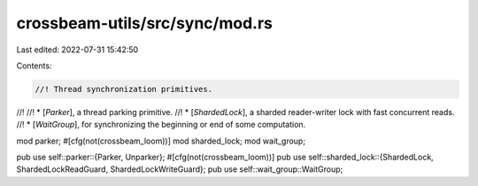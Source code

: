 crossbeam-utils/src/sync/mod.rs
===============================

Last edited: 2022-07-31 15:42:50

Contents:

.. code-block:: rs

    //! Thread synchronization primitives.
//!
//! * [`Parker`], a thread parking primitive.
//! * [`ShardedLock`], a sharded reader-writer lock with fast concurrent reads.
//! * [`WaitGroup`], for synchronizing the beginning or end of some computation.

mod parker;
#[cfg(not(crossbeam_loom))]
mod sharded_lock;
mod wait_group;

pub use self::parker::{Parker, Unparker};
#[cfg(not(crossbeam_loom))]
pub use self::sharded_lock::{ShardedLock, ShardedLockReadGuard, ShardedLockWriteGuard};
pub use self::wait_group::WaitGroup;


